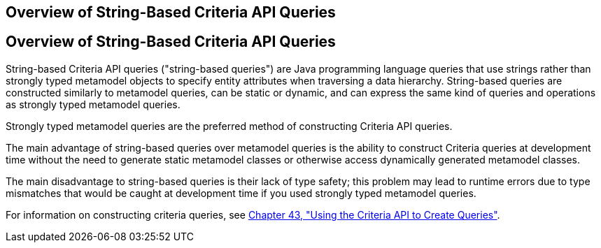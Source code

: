 ## Overview of String-Based Criteria API Queries


[[GKJIV]][[overview-of-string-based-criteria-api-queries]]

Overview of String-Based Criteria API Queries
---------------------------------------------

String-based Criteria API queries ("string-based queries") are Java
programming language queries that use strings rather than strongly typed
metamodel objects to specify entity attributes when traversing a data
hierarchy. String-based queries are constructed similarly to metamodel
queries, can be static or dynamic, and can express the same kind of
queries and operations as strongly typed metamodel queries.

Strongly typed metamodel queries are the preferred method of
constructing Criteria API queries.

The main advantage of string-based queries over metamodel queries is the
ability to construct Criteria queries at development time without the
need to generate static metamodel classes or otherwise access
dynamically generated metamodel classes.

The main disadvantage to string-based queries is their lack of type
safety; this problem may lead to runtime errors due to type mismatches
that would be caught at development time if you used strongly typed
metamodel queries.

For information on constructing criteria queries, see
link:persistence-criteria.html#GJITV[Chapter 43, "Using the Criteria API
to Create Queries"].
